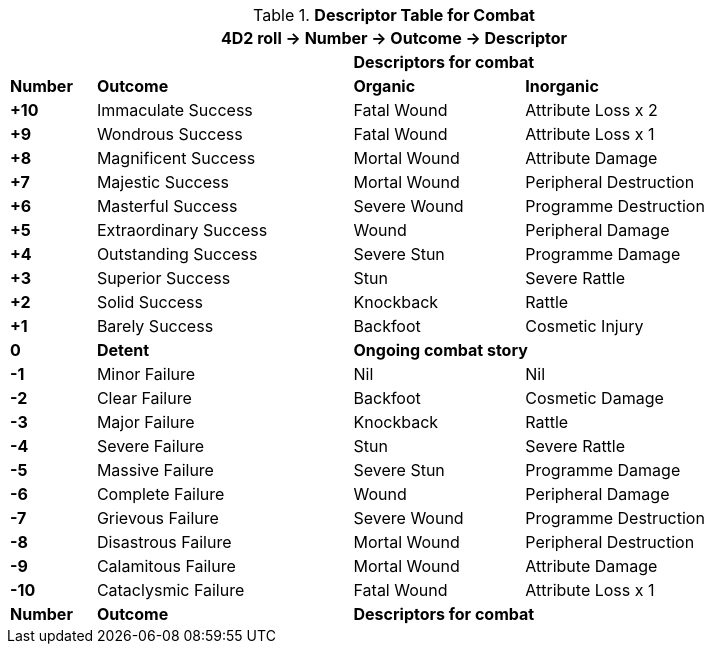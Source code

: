 // Four Dee Two Persona Result
.*Descriptor Table for Combat*
[width="90%",cols="^1,3,2,3", stripes="even"]
|===
4+<|4D2 roll -> Number -> Outcome -> Descriptor  

|
|
2+<s|Descriptors for combat

s|Number
s|Outcome
s|Organic
s|Inorganic

s|+10
|Immaculate Success
|Fatal Wound
|Attribute Loss x 2

s|+9
|Wondrous Success
|Fatal Wound
|Attribute Loss x 1


s|+8
|Magnificent Success
|Mortal Wound
|Attribute Damage

s|+7
|Majestic Success
|Mortal Wound
|Peripheral Destruction

s|+6
|Masterful Success
|Severe Wound
|Programme Destruction


s|+5
|Extraordinary Success
|Wound
|Peripheral Damage

s|+4
|Outstanding Success
|Severe Stun
|Programme Damage

s|+3
|Superior Success
|Stun
|Severe Rattle

s|+2
|Solid Success
|Knockback
|Rattle

s|+1
|Barely Success
|Backfoot
|Cosmetic Injury


s|0
s|Detent
2+<s|Ongoing combat story

s|-1
|Minor Failure
|Nil
|Nil

s|-2
|Clear Failure
|Backfoot
|Cosmetic Damage

s|-3
|Major Failure
|Knockback
|Rattle

s|-4
|Severe Failure
|Stun
|Severe Rattle

s|-5
|Massive Failure
|Severe Stun
|Programme Damage

s|-6
|Complete Failure
|Wound
|Peripheral Damage

s|-7
|Grievous Failure
|Severe Wound
|Programme Destruction

s|-8
|Disastrous Failure
|Mortal Wound
|Peripheral Destruction

s|-9
|Calamitous Failure
|Mortal Wound
|Attribute Damage

s|-10
|Cataclysmic Failure
|Fatal Wound
|Attribute Loss x 1

s|Number
s|Outcome
2+<s|Descriptors for combat

|===